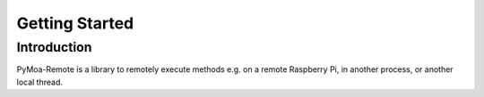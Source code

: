 Getting Started
================

Introduction
-------------

PyMoa-Remote is a library to remotely execute methods e.g. on a remote
Raspberry Pi, in another process, or another local thread.
